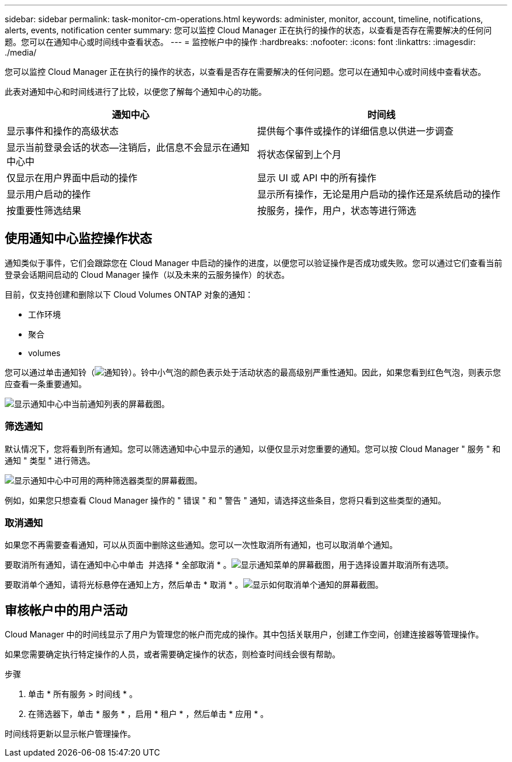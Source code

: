---
sidebar: sidebar 
permalink: task-monitor-cm-operations.html 
keywords: administer, monitor, account, timeline, notifications, alerts, events, notification center 
summary: 您可以监控 Cloud Manager 正在执行的操作的状态，以查看是否存在需要解决的任何问题。您可以在通知中心或时间线中查看状态。 
---
= 监控帐户中的操作
:hardbreaks:
:nofooter: 
:icons: font
:linkattrs: 
:imagesdir: ./media/


[role="lead"]
您可以监控 Cloud Manager 正在执行的操作的状态，以查看是否存在需要解决的任何问题。您可以在通知中心或时间线中查看状态。

此表对通知中心和时间线进行了比较，以便您了解每个通知中心的功能。

[cols="47,47"]
|===
| 通知中心 | 时间线 


| 显示事件和操作的高级状态 | 提供每个事件或操作的详细信息以供进一步调查 


| 显示当前登录会话的状态—注销后，此信息不会显示在通知中心中 | 将状态保留到上个月 


| 仅显示在用户界面中启动的操作 | 显示 UI 或 API 中的所有操作 


| 显示用户启动的操作 | 显示所有操作，无论是用户启动的操作还是系统启动的操作 


| 按重要性筛选结果 | 按服务，操作，用户，状态等进行筛选 
|===


== 使用通知中心监控操作状态

通知类似于事件，它们会跟踪您在 Cloud Manager 中启动的操作的进度，以便您可以验证操作是否成功或失败。您可以通过它们查看当前登录会话期间启动的 Cloud Manager 操作（以及未来的云服务操作）的状态。

目前，仅支持创建和删除以下 Cloud Volumes ONTAP 对象的通知：

* 工作环境
* 聚合
* volumes


您可以通过单击通知铃（image:icon_bell.png["通知铃"]）。铃中小气泡的颜色表示处于活动状态的最高级别严重性通知。因此，如果您看到红色气泡，则表示您应查看一条重要通知。

image:screenshot_notification_full.png["显示通知中心中当前通知列表的屏幕截图。"]



=== 筛选通知

默认情况下，您将看到所有通知。您可以筛选通知中心中显示的通知，以便仅显示对您重要的通知。您可以按 Cloud Manager " 服务 " 和通知 " 类型 " 进行筛选。

image:screenshot_notification_filters.png["显示通知中心中可用的两种筛选器类型的屏幕截图。"]

例如，如果您只想查看 Cloud Manager 操作的 " 错误 " 和 " 警告 " 通知，请选择这些条目，您将只看到这些类型的通知。



=== 取消通知

如果您不再需要查看通知，可以从页面中删除这些通知。您可以一次性取消所有通知，也可以取消单个通知。

要取消所有通知，请在通知中心中单击 image:button_3_vert_dots.png[""] 并选择 * 全部取消 * 。image:screenshot_notification_menu.png["显示通知菜单的屏幕截图，用于选择设置并取消所有选项。"]

要取消单个通知，请将光标悬停在通知上方，然后单击 * 取消 * 。image:screenshot_notification_dismiss1.png["显示如何取消单个通知的屏幕截图。"]



== 审核帐户中的用户活动

Cloud Manager 中的时间线显示了用户为管理您的帐户而完成的操作。其中包括关联用户，创建工作空间，创建连接器等管理操作。

如果您需要确定执行特定操作的人员，或者需要确定操作的状态，则检查时间线会很有帮助。

.步骤
. 单击 * 所有服务 > 时间线 * 。
. 在筛选器下，单击 * 服务 * ，启用 * 租户 * ，然后单击 * 应用 * 。


时间线将更新以显示帐户管理操作。
